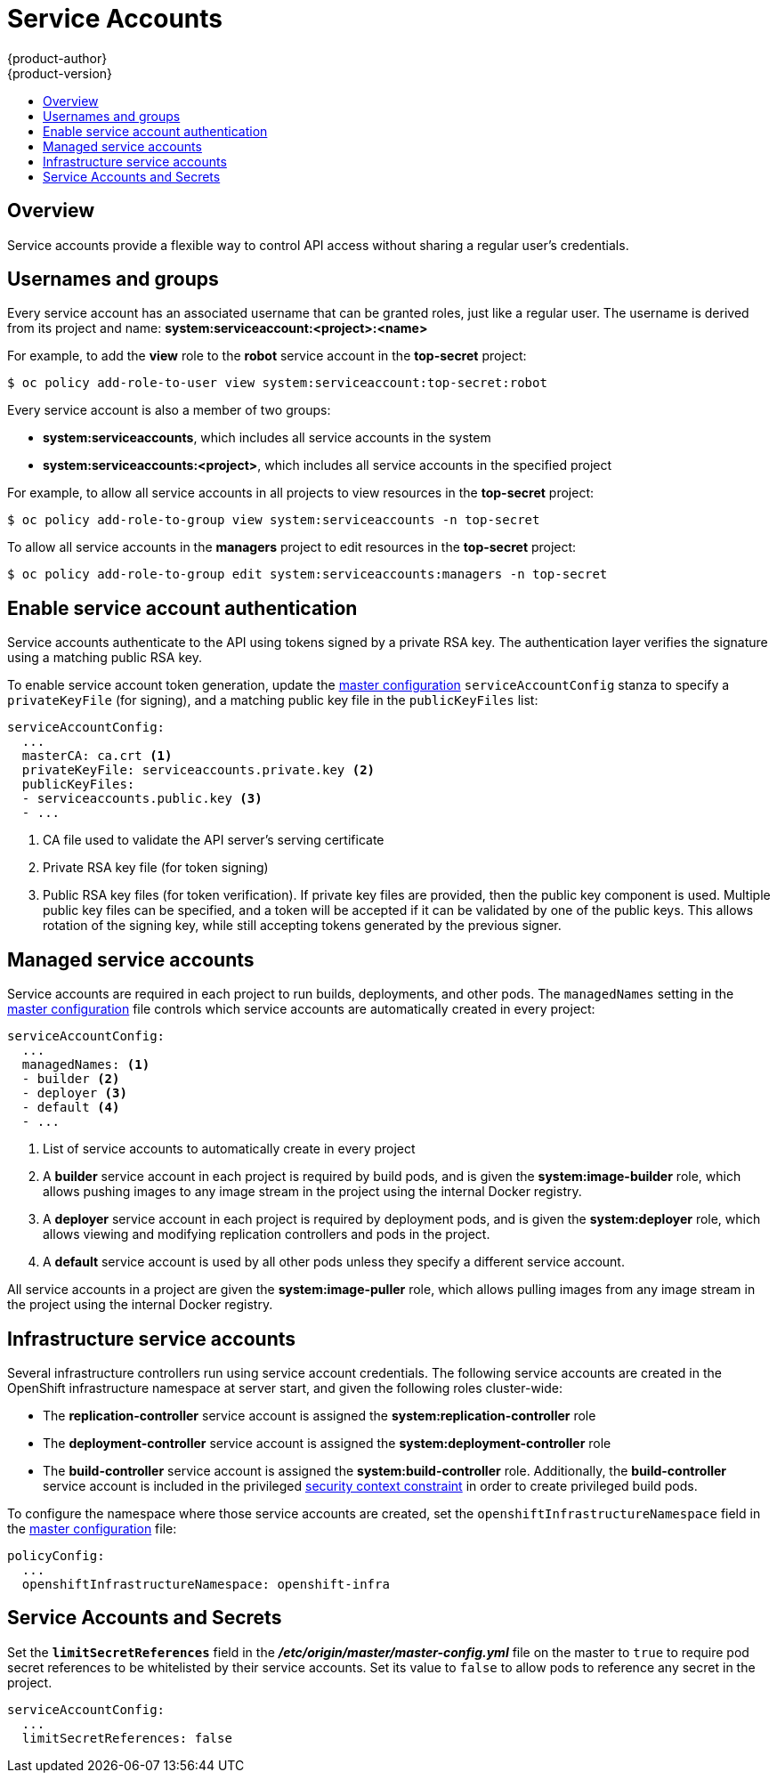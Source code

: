 [[admin-guide-service-accounts]]
= Service Accounts
{product-author}
{product-version}
:data-uri:
:icons:
:experimental:
:toc: macro
:toc-title:

toc::[]

== Overview

ifdef::openshift-origin,openshift-enterprise,openshift-dedicated[]
When a person uses the command line or web console, their API token
authenticates them to the OpenShift API. However, when a regular user's
credentials are not available, it is common for components to make API calls
independently. For example:

* Replication controllers make API calls to create or delete pods
* Applications inside containers can make API calls for discovery purposes
* External applications can make API calls for monitoring or integration purposes

endif::[]
Service accounts provide a flexible way to control API access without sharing a regular user's credentials.

== Usernames and groups

Every service account has an associated username that can be granted roles, just like a regular user.
The username is derived from its project and name: *system:serviceaccount:<project>:<name>*

For example, to add the *view* role to the *robot* service account in the *top-secret* project:
----
$ oc policy add-role-to-user view system:serviceaccount:top-secret:robot
----

Every service account is also a member of two groups:

* *system:serviceaccounts*, which includes all service accounts in the system
* *system:serviceaccounts:<project>*, which includes all service accounts in the specified project

For example, to allow all service accounts in all projects to view resources in the *top-secret* project:
----
$ oc policy add-role-to-group view system:serviceaccounts -n top-secret
----

To allow all service accounts in the *managers* project to edit resources in the *top-secret* project:
----
$ oc policy add-role-to-group edit system:serviceaccounts:managers -n top-secret
----

[[enabling-service-account-authentication]]
== Enable service account authentication

Service accounts authenticate to the API using tokens signed by a private RSA key. The authentication layer verifies the signature using a matching public RSA key.

To enable service account token generation, update the
xref:../install_config/master_node_configuration.adoc#master-configuration-files[master configuration]
`serviceAccountConfig` stanza to specify a `privateKeyFile` (for signing), and a
matching public key file in the `publicKeyFiles` list:

====
----
serviceAccountConfig:
  ...
  masterCA: ca.crt <1>
  privateKeyFile: serviceaccounts.private.key <2>
  publicKeyFiles:
  - serviceaccounts.public.key <3>
  - ...
----
<1> CA file used to validate the API server's serving certificate
<2> Private RSA key file (for token signing)
<3> Public RSA key files (for token verification). If private key files are
provided, then the public key component is used. Multiple public key files can
be specified, and a token will be accepted if it can be validated by one of
the public keys. This allows rotation of the signing key, while still
accepting tokens generated by the previous signer.
====

[[managed-service-accounts]]
== Managed service accounts

Service accounts are required in each project to run builds, deployments, and
other pods. The `managedNames` setting in the
xref:../install_config/master_node_configuration.adoc#master-configuration-files[master configuration]
file controls which service accounts are automatically created in every project:

====
----
serviceAccountConfig:
  ...
  managedNames: <1>
  - builder <2>
  - deployer <3>
  - default <4>
  - ...
----
<1> List of service accounts to automatically create in every project
<2> A *builder* service account in each project is required by build pods, and is given the *system:image-builder* role, which allows pushing images to any image stream in the project using the internal Docker registry.
<3> A *deployer* service account in each project is required by deployment pods, and is given the *system:deployer* role, which allows viewing and modifying replication controllers and pods in the project.
<4> A *default* service account is used by all other pods unless they specify a different service account.
====

All service accounts in a project are given the *system:image-puller* role, which allows pulling images from any image stream in the project using the internal Docker registry.

[[infrastructure-service-accounts]]
== Infrastructure service accounts

Several infrastructure controllers run using service account credentials.
The following service accounts are created in the OpenShift infrastructure namespace at server start, and given the following roles cluster-wide:

* The *replication-controller* service account is assigned the *system:replication-controller* role
* The *deployment-controller* service account is assigned the *system:deployment-controller* role
* The *build-controller* service account is assigned the *system:build-controller* role. Additionally, the *build-controller* service account is included in the privileged xref:manage_scc.adoc#admin-guide-manage-scc[security context constraint] in order to create privileged build pods.

To configure the namespace where those service accounts are created, set the `openshiftInfrastructureNamespace` field in the
xref:../install_config/master_node_configuration.adoc#master-configuration-files[master configuration] file:

====
----
policyConfig:
  ...
  openshiftInfrastructureNamespace: openshift-infra
----
====

[[service-accounts-and-secrets]]
== Service Accounts and Secrets

Set the `*limitSecretReferences*` field in the
*_/etc/origin/master/master-config.yml_* file on the master to `true` to require
pod secret references to be whitelisted by their service accounts. Set its value
to `false` to allow pods to reference any secret in the project.

====
----
serviceAccountConfig:
  ...
  limitSecretReferences: false
----
====
